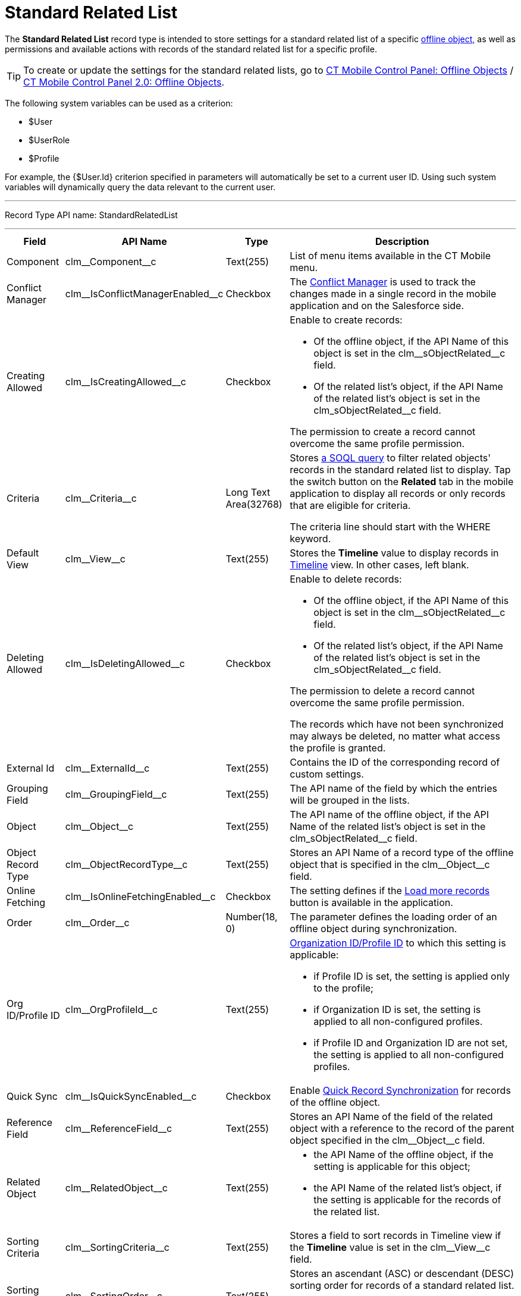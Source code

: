 = Standard Related List

The *Standard Related List* record type is intended to store settings  for a standard related list of a specific xref:ios/admin-guide/managing-offline-objects/index.adoc[offline object,] as well as permissions and available actions with records of the standard related list for a specific profile.

TIP: To create or update the settings for the standard related lists, go to xref:ios/admin-guide/ct-mobile-control-panel/ct-mobile-control-panel-offline-objects.adoc[CT Mobile Control Panel: Offline Objects] / xref:ios/admin-guide/ct-mobile-control-panel-new/ct-mobile-control-panel-offline-objects-new.adoc[CT Mobile Control Panel 2.0: Offline Objects].

The following system variables can be used as a criterion:

* [.apiobject]#$User#
* [.apiobject]#$UserRole#
* [.apiobject]#$Profile#

For example, the [.apiobject]#{$User.Id}# criterion specified in parameters will automatically be set to a current user ID. Using such system variables will dynamically query the data relevant to the current user.

'''''

Record Type API name: [.apiobject]#StandardRelatedList#

'''''

[width="100%",cols="~,~,~,~",]
|===
|*Field* |*API Name* |*Type* |*Description*

|Component |[.apiobject]#clm\__Component__c#
|Text(255) |List of menu items available in the CT Mobile menu.

|Conflict Manager
|[.apiobject]#clm\__IsConflictManagerEnabled__c#
|Checkbox |The xref:ios/admin-guide/managing-offline-objects/conflict-manager-control.adoc[Conflict Manager] is used to track the changes made in a single record in the mobile application and on the Salesforce side.

|Creating Allowed
|[.apiobject]#clm\__IsCreatingAllowed__c# |Checkbox a|
Enable to create records:

* Of the offline object, if the API Name of this object is set in the [.apiobject]#clm\__sObjectRelated__c# field.
* Of the related list's object, if the API Name of the related list's object is set in
the [.apiobject]#clm_sObjectRelated__c# field.

The permission to create a record cannot overcome the same profile permission.

|Criteria |[.apiobject]#clm\__Criteria__c# |Long Text Area(32768) a|
Stores xref:ios/admin-guide/related-lists/filters-in-related-lists.adoc[a SOQL query] to filter related objects' records in the standard related list to display. Tap
the switch button on the *Related* tab in the mobile application to display all records or only records that are eligible for criteria.

The criteria line should start with the [.apiobject]#WHERE# keyword.

|Default View |[.apiobject]#clm\__View__c# |Text(255)
|Stores the *Timeline* value to display records in xref:ios/admin-guide/related-lists/timeline-view.adoc[Timeline] view. In other cases, left blank.

|Deleting Allowed
|[.apiobject]#clm\__IsDeletingAllowed__c# |Checkbox a|
Enable to delete records:

* Of the offline object, if the API Name of this object is set in the [.apiobject]#clm\__sObjectRelated__c# field.
* Of the related list's object, if the API Name of the related list's object is set in the [.apiobject]#clm_sObjectRelated__c# field.

The permission to delete a record cannot overcome the same profile permission.

The records which have not been synchronized may always be deleted, no matter what access the profile is granted.

|External Id |[.apiobject]#clm\__ExternalId__c#
|Text(255) |Contains the ID of the corresponding record of custom settings.

|Grouping Field |[.apiobject]#clm\__GroupingField__c#
|Text(255) |The API name of the field by which the entries will be grouped in the lists.

|Object |[.apiobject]#clm\__Object__c# |Text(255) |The
API name of the offline object, if the API Name of the related list's object is set in the [.apiobject]#clm_sObjectRelated__c# field.

|Object Record Type
|[.apiobject]#clm\__ObjectRecordType__c# |Text(255)
|Stores an API Name of a record type of the offline object that is specified in the [.apiobject]#clm\__Object__c# field.

|Online Fetching
|[.apiobject]#clm\__IsOnlineFetchingEnabled__c#
|Checkbox |The setting defines if the xref:ios/admin-guide/managing-offline-objects/online-records-fetching.adoc[Load more records] button is available in the application.

|Order |[.apiobject]#clm\__Order__c# |Number(18, 0) |The parameter defines the loading order of an offline object during synchronization.

|Org ID/Profile ID |[.apiobject]#clm\__OrgProfileId__c#
|Text(255) a| xref:ios/getting-started/application-permission-settings.adoc[Organization ID/Profile ID] to which this setting is applicable:

* if Profile ID is set, the setting is applied only to the profile;
* if Organization ID is set, the setting is applied to all non-configured profiles.
* if Profile ID and Organization ID are not set, the setting is applied to all non-configured profiles.

|Quick Sync |[.apiobject]#clm\__IsQuickSyncEnabled__c#
|Checkbox |Enable xref:ios/mobile-application/synchronization/synchronization-launch/index.adoc[Quick Record Synchronization] for records of the offline object.

|Reference Field |[.apiobject]#clm\__ReferenceField__c#
|Text(255) |Stores an API Name of the field of the related object with a reference to the record of the parent object specified in the [.apiobject]#clm\__Object__c# field.

|Related Object |[.apiobject]#clm\__RelatedObject__c#
|Text(255) a|
* the API Name of the offline object, if the setting is applicable for this object;
* the API Name of the related list's object, if the setting is applicable for the records of the related list.

|Sorting Criteria |[.apiobject]#clm\__SortingCriteria__c#
|Text(255) |Stores a field to sort records in Timeline view if the *Timeline* value is set in the [.apiobject]#clm\__View__c# field.

|Sorting Order |[.apiobject]#clm\__SortingOrder__c#
|Text(255) a| Stores an ascendant (ASC) or descendant (DESC) sorting order for records of a standard related list.

Do not specify the field if the *Timeline* value is set in the [.apiobject]#clm\__View__c# field.

|Sync Recovery |[.apiobject]#clm\__SyncRecovery__c#
|Text(255) a| Enable xref:ios/mobile-application/synchronization/sync-recovery.adoc[Sync Recovery] to deliver records that could not be synchronized to Salesforce anyway. Available values:

* An empty value means that the web service is not involved.
* *Direct access* means the pushing of the record changes directly to an object via the additional web service.
* *Proxy object* means the pushing of the record change as a modifiable JSON file in the [.object]#Sync Log# object attachments.

|===

